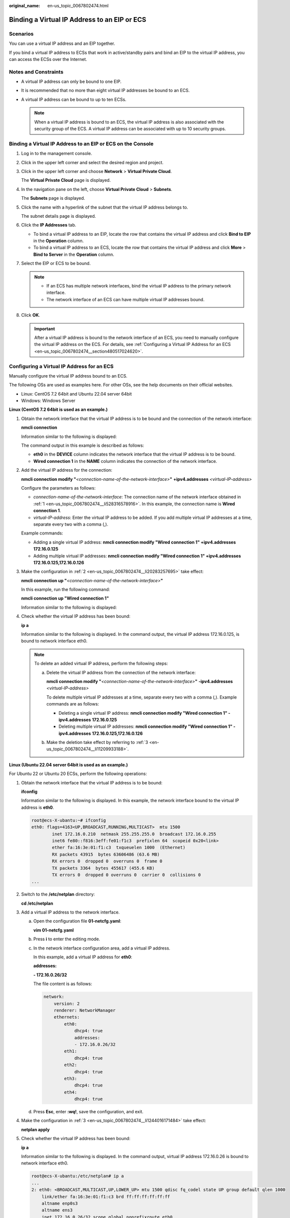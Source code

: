 :original_name: en-us_topic_0067802474.html

.. _en-us_topic_0067802474:

Binding a Virtual IP Address to an EIP or ECS
=============================================

Scenarios
---------

You can use a virtual IP address and an EIP together.

If you bind a virtual IP address to ECSs that work in active/standby pairs and bind an EIP to the virtual IP address, you can access the ECSs over the Internet.

Notes and Constraints
---------------------

-  A virtual IP address can only be bound to one EIP.
-  It is recommended that no more than eight virtual IP addresses be bound to an ECS.
-  A virtual IP address can be bound to up to ten ECSs.

   .. note::

      When a virtual IP address is bound to an ECS, the virtual IP address is also associated with the security group of the ECS. A virtual IP address can be associated with up to 10 security groups.

Binding a Virtual IP Address to an EIP or ECS on the Console
------------------------------------------------------------

#. Log in to the management console.

#. Click |image1| in the upper left corner and select the desired region and project.

#. Click |image2| in the upper left corner and choose **Network** > **Virtual Private Cloud**.

   The **Virtual Private Cloud** page is displayed.

#. In the navigation pane on the left, choose **Virtual Private Cloud** > **Subnets**.

   The **Subnets** page is displayed.

#. Click the name with a hyperlink of the subnet that the virtual IP address belongs to.

   The subnet details page is displayed.

#. Click the **IP Addresses** tab.

   -  To bind a virtual IP address to an EIP, locate the row that contains the virtual IP address and click **Bind to EIP** in the **Operation** column.
   -  To bind a virtual IP address to an ECS, locate the row that contains the virtual IP address and click **More** > **Bind to Server** in the **Operation** column.

#. Select the EIP or ECS to be bound.

   .. note::

      -  If an ECS has multiple network interfaces, bind the virtual IP address to the primary network interface.
      -  The network interface of an ECS can have multiple virtual IP addresses bound.

#. Click **OK**.

   .. important::

      After a virtual IP address is bound to the network interface of an ECS, you need to manually configure the virtual IP address on the ECS. For details, see :ref:`Configuring a Virtual IP Address for an ECS <en-us_topic_0067802474__section480517024620>`.

.. _en-us_topic_0067802474__section480517024620:

Configuring a Virtual IP Address for an ECS
-------------------------------------------

Manually configure the virtual IP address bound to an ECS.

The following OSs are used as examples here. For other OSs, see the help documents on their official websites.

-  Linux: CentOS 7.2 64bit and Ubuntu 22.04 server 64bit
-  Windows: Windows Server

**Linux (CentOS 7.2 64bit is used as an example.)**

#. .. _en-us_topic_0067802474__li528316578916:

   Obtain the network interface that the virtual IP address is to be bound and the connection of the network interface:

   **nmcli connection**

   Information similar to the following is displayed:

   |image3|

   The command output in this example is described as follows:

   -  **eth0** in the **DEVICE** column indicates the network interface that the virtual IP address is to be bound.
   -  **Wired connection 1** in the **NAME** column indicates the connection of the network interface.

#. .. _en-us_topic_0067802474__li20283257695:

   Add the virtual IP address for the connection:

   **nmcli connection modify "**\ *<connection-name-of-the-network-interface>*\ **"** **+ipv4.addresses** *<virtual-IP-address>*

   Configure the parameters as follows:

   -  *connection-name-of-the-network-interface*: The connection name of the network interface obtained in :ref:`1 <en-us_topic_0067802474__li528316578916>`. In this example, the connection name is **Wired connection 1**.
   -  *virtual-IP-address*: Enter the virtual IP address to be added. If you add multiple virtual IP addresses at a time, separate every two with a comma (,).

   Example commands:

   -  Adding a single virtual IP address: **nmcli connection modify "Wired connection 1" +ipv4.addresses** **172.16.0.125**
   -  Adding multiple virtual IP addresses: **nmcli connection modify "Wired connection 1" +ipv4.addresses** **172.16.0.125,172.16.0.126**

#. .. _en-us_topic_0067802474__li11209933188:

   Make the configuration in :ref:`2 <en-us_topic_0067802474__li20283257695>` take effect:

   **nmcli connection up "**\ *<connection-name-of-the-network-interface>*\ **"**

   In this example, run the following command:

   **nmcli connection up "Wired connection 1"**

   Information similar to the following is displayed:

   |image4|

#. Check whether the virtual IP address has been bound:

   **ip a**

   Information similar to the following is displayed. In the command output, the virtual IP address 172.16.0.125, is bound to network interface eth0.

   |image5|

   .. note::

      To delete an added virtual IP address, perform the following steps:

      a. Delete the virtual IP address from the connection of the network interface:

         **nmcli connection modify "**\ *<connection-name-of-the-network-interface>*\ **"** **-ipv4.addresses** *<virtual-IP-address>*

         To delete multiple virtual IP addresses at a time, separate every two with a comma (,). Example commands are as follows:

         -  Deleting a single virtual IP address: **nmcli connection modify "Wired connection 1" -ipv4.addresses** **172.16.0.125**
         -  Deleting multiple virtual IP addresses: **nmcli connection modify "Wired connection 1" -ipv4.addresses** **172.16.0.125,172.16.0.126**

      b. Make the deletion take effect by referring to :ref:`3 <en-us_topic_0067802474__li11209933188>`.

**Linux (Ubuntu 22.04 server 64bit is used as an example.)**

For Ubuntu 22 or Ubuntu 20 ECSs, perform the following operations:

#. Obtain the network interface that the virtual IP address is to be bound:

   **ifconfig**

   Information similar to the following is displayed. In this example, the network interface bound to the virtual IP address is **eth0**.

   .. code-block::

      root@ecs-X-ubantu:~# ifconfig
      eth0: flags=4163<UP,BROADCAST,RUNNING,MULTICAST>  mtu 1500
              inet 172.16.0.210  netmask 255.255.255.0  broadcast 172.16.0.255
              inet6 fe80::f816:3eff:fe01:f1c3  prefixlen 64  scopeid 0x20<link>
              ether fa:16:3e:01:f1:c3  txqueuelen 1000  (Ethernet)
              RX packets 43915  bytes 63606486 (63.6 MB)
              RX errors 0  dropped 0  overruns 0  frame 0
              TX packets 3364  bytes 455617 (455.6 KB)
              TX errors 0  dropped 0 overruns 0  carrier 0  collisions 0
      ...

#. Switch to the **/etc/netplan** directory:

   **cd /etc/netplan**

#. .. _en-us_topic_0067802474__li1244016171484:

   Add a virtual IP address to the network interface.

   a. Open the configuration file **01-netcfg.yaml**:

      **vim 01-netcfg.yaml**

   b. Press **i** to enter the editing mode.

   c. In the network interface configuration area, add a virtual IP address.

      In this example, add a virtual IP address for **eth0**:

      **addresses:**

      **- 172.16.0.26/32**

      The file content is as follows:

      .. code-block::

         network:
             version: 2
             renderer: NetworkManager
             ethernets:
                 eth0:
                     dhcp4: true
                     addresses:
                     - 172.16.0.26/32
                 eth1:
                     dhcp4: true
                 eth2:
                     dhcp4: true
                 eth3:
                     dhcp4: true
                 eth4:
                     dhcp4: true

   d. Press **Esc**, enter **:wq!**, save the configuration, and exit.

#. .. _en-us_topic_0067802474__li1071922334218:

   Make the configuration in :ref:`3 <en-us_topic_0067802474__li1244016171484>` take effect:

   **netplan apply**

#. Check whether the virtual IP address has been bound:

   **ip a**

   Information similar to the following is displayed. In the command output, virtual IP address 172.16.0.26 is bound to network interface eth0.

   .. code-block::

      root@ecs-X-ubantu:/etc/netplan# ip a
      ...
      2: eth0: <BROADCAST,MULTICAST,UP,LOWER_UP> mtu 1500 qdisc fq_codel state UP group default qlen 1000
          link/ether fa:16:3e:01:f1:c3 brd ff:ff:ff:ff:ff:ff
          altname enp0s3
          altname ens3
          inet 172.16.0.26/32 scope global noprefixroute eth0
             valid_lft forever preferred_lft forever
          inet 172.16.0.210/24 brd 172.16.0.255 scope global dynamic noprefixroute eth0
             valid_lft 107999971sec preferred_lft 107999971sec
          inet6 fe80::f816:3eff:fe01:f1c3/64 scope link
             valid_lft forever preferred_lft forever

   .. note::

      To delete an added virtual IP address, perform the following steps:

      a. Open the configuration file **01-netcfg.yaml** and delete the virtual IP address of the corresponding network interface by referring to :ref:`3 <en-us_topic_0067802474__li1244016171484>`.
      b. Make the deletion take effect by referring to :ref:`4 <en-us_topic_0067802474__li1071922334218>`.

**Windows OS** **(Windows Server is used as an example here.)**

#. In **Control Panel**, click **Network and Sharing Center**, and click the corresponding local connection.

#. On the displayed page, click **Properties**.

#. On the **Network** tab page, select **Internet Protocol Version 4 (TCP/IPv4)**.

#. Click **Properties**.

#. Select **Use the following IP address** and set **IP address** to the private IP address of the ECS, for example, 10.0.0.101.


   .. figure:: /_static/images/en-us_image_0000001818823142.png
      :alt: **Figure 1** Configuring private IP address

      **Figure 1** Configuring private IP address

#. Click **Advanced**.

#. On the **IP Settings** tab, click **Add** in the **IP addresses** area.

   Add the virtual IP address, for example, 10.0.0.154.


   .. figure:: /_static/images/en-us_image_0000001818982934.png
      :alt: **Figure 2** Configuring virtual IP address

      **Figure 2** Configuring virtual IP address

#. Click **OK**.

#. In the **Start** menu, open the Windows command line window and run the following command to check whether the virtual IP address has been configured:

   **ipconfig /all**

   In the command output, **IPv4 Address** is the virtual IP address 10.0.0.154, indicating that the virtual IP address of the ECS's network interface has been correctly configured.

.. |image1| image:: /_static/images/en-us_image_0000001818982734.png
.. |image2| image:: /_static/images/en-us_image_0000001865582673.png
.. |image3| image:: /_static/images/en-us_image_0000001818982930.png
.. |image4| image:: /_static/images/en-us_image_0000001865582677.png
.. |image5| image:: /_static/images/en-us_image_0000001818823138.png

